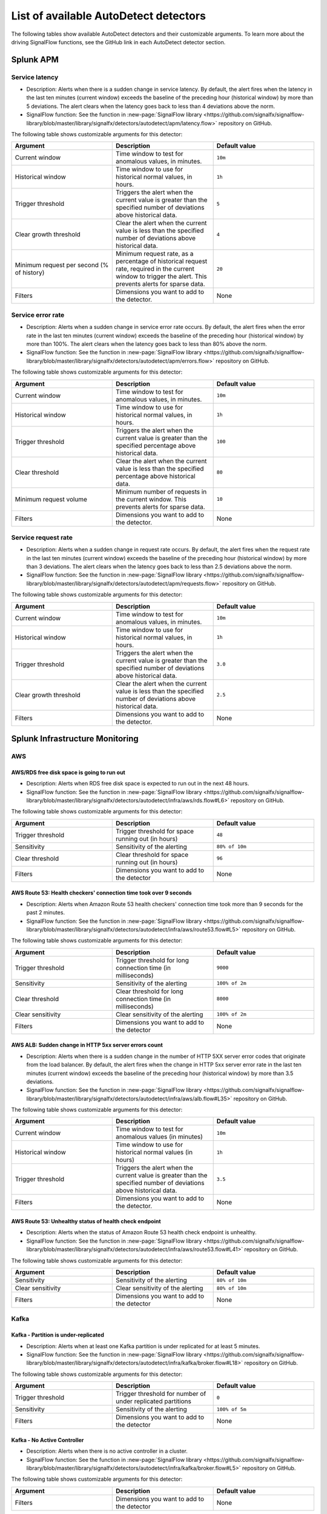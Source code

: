 .. _autodetect-list:

******************************************************
List of available AutoDetect detectors
******************************************************

.. meta updated 1/23/23

.. meta::
   :description: Reference of available AutoDetect detectors and their customizable arguments. 

The following tables show available AutoDetect detectors and their customizable arguments. To learn more about the driving SignalFlow functions, see the GitHub link in each AutoDetect detector section.

.. _apm-autodetectors:

Splunk APM
===================================

.. _apm-autodetector-service-latency:

Service latency
----------------------------

- Description: Alerts when there is a sudden change in service latency. By default, the alert fires when the latency in the last ten minutes (current window) exceeds the baseline of the preceding hour (historical window) by more than 5 deviations. The alert clears when the latency goes back to less than 4 deviations above the norm.
- SignalFlow function: See the function in :new-page:`SignalFlow library <https://github.com/signalfx/signalflow-library/blob/master/library/signalfx/detectors/autodetect/apm/latency.flow>` repository on GitHub.

The following table shows customizable arguments for this detector:

.. list-table::
   :header-rows: 1
   :widths: 33 33 33
   :width: 100%

   * - Argument
     - Description
     - Default value
   
   * - Current window
     - Time window to test for anomalous values, in minutes.
     - ``10m``
   * - Historical window
     - Time window to use for historical normal values, in hours.
     - ``1h``
   * - Trigger threshold
     - Triggers the alert when the current value is greater than the specified number of deviations above historical data.
     - ``5``
   * - Clear growth threshold
     - Clear the alert when the current value is less than the specified number of deviations above historical data.
     - ``4``
   * - Minimum request per second (% of history)
     - Minimum request rate, as a percentage of historical request rate, required in the current window to trigger the alert. This prevents alerts for sparse data.
     - ``20``
   * - Filters
     - Dimensions you want to add to the detector.
     - None

.. _apm-autodetector-error-rate:

Service error rate
--------------------

- Description: Alerts when a sudden change in service error rate occurs. By default, the alert fires when the error rate in the last ten minutes (current window) exceeds the baseline of the preceding hour (historical window) by more than 100%. The alert clears when the latency goes back to less than 80% above the norm.
- SignalFlow function: See the function in :new-page:`SignalFlow library <https://github.com/signalfx/signalflow-library/blob/master/library/signalfx/detectors/autodetect/apm/errors.flow>` repository on GitHub.

The following table shows customizable arguments for this detector:

.. list-table::
   :header-rows: 1
   :widths: 33 33 33
   :width: 100%

   * - Argument
     - Description
     - Default value
   
   * - Current window
     - Time window to test for anomalous values, in minutes.
     - ``10m``
   * - Historical window
     - Time window to use for historical normal values, in hours.
     - ``1h``
   * - Trigger threshold
     - Triggers the alert when the current value is greater than the specified percentage above historical data.
     - ``100``
   * - Clear threshold
     - Clear the alert when the current value is less than the specified percentage above historical data.
     - ``80``
   * - Minimum request volume
     - Minimum number of requests in the current window. This prevents alerts for sparse data.
     - ``10``
   * - Filters
     - Dimensions you want to add to the detector.
     - None

.. _apm-autodetector-service-request-rate:

Service request rate
-----------------------

- Description: Alerts when a sudden change in request rate occurs. By default, the alert fires when the request rate in the last ten minutes (current window) exceeds the baseline of the preceding hour (historical window) by more than 3 deviations. The alert clears when the latency goes back to less than 2.5 deviations above the norm.
- SignalFlow function: See the function in :new-page:`SignalFlow library <https://github.com/signalfx/signalflow-library/blob/master/library/signalfx/detectors/autodetect/apm/requests.flow>` repository on GitHub.

The following table shows customizable arguments for this detector:

.. list-table::
   :header-rows: 1
   :widths: 33 33 33
   :width: 100%

   * - Argument
     - Description
     - Default value
   
   * - Current window
     - Time window to test for anomalous values, in minutes.
     - ``10m``
   * - Historical window
     - Time window to use for historical normal values, in hours.
     - ``1h``
   * - Trigger threshold
     - Triggers the alert when the current value is greater than the specified number of deviations above historical data.
     - ``3.0``
   * - Clear growth threshold
     - Clear the alert when the current value is less than the specified number of deviations above historical data.
     - ``2.5``
   * - Filters
     - Dimensions you want to add to the detector.
     - None

.. _infrastructure-autodetectors:

Splunk Infrastructure Monitoring
===================================

.. _autodetect-aws:

AWS
------------

AWS/RDS free disk space is going to run out
^^^^^^^^^^^^^^^^^^^^^^^^^^^^^^^^^^^^^^^^^^^^^^^^^^

- Description: Alerts when RDS free disk space is expected to run out in the next 48 hours.
- SignalFlow function: See the function in :new-page:`SignalFlow library <https://github.com/signalfx/signalflow-library/blob/master/library/signalfx/detectors/autodetect/infra/aws/rds.flow#L6>` repository on GitHub.

The following table shows customizable arguments for this detector:

.. list-table::
   :header-rows: 1
   :widths: 33 33 33

   * - Argument
     - Description
     - Default value
   
   * - Trigger threshold
     - Trigger threshold for space running out (in hours)
     - ``48``
   * - Sensitivity
     - Sensitivity of the alerting
     - ``80% of 10m``
   * - Clear threshold
     - Clear threshold for space running out (in hours)
     - ``96``
   * - Filters
     - Dimensions you want to add to the detector
     - None


AWS Route 53: Health checkers' connection time took over 9 seconds
^^^^^^^^^^^^^^^^^^^^^^^^^^^^^^^^^^^^^^^^^^^^^^^^^^^^^^^^^^^^^^^^^^^^^^^^

- Description: Alerts when Amazon Route 53 health checkers' connection time took more than 9 seconds for the past 2 minutes.
- SignalFlow function: See the function in :new-page:`SignalFlow library <https://github.com/signalfx/signalflow-library/blob/master/library/signalfx/detectors/autodetect/infra/aws/route53.flow#L5>` repository on GitHub.

The following table shows customizable arguments for this detector:

.. list-table::
   :header-rows: 1
   :widths: 33 33 33

   * - Argument
     - Description
     - Default value
   * - Trigger threshold
     - Trigger threshold for long connection time (in milliseconds)
     - ``9000``
   * - Sensitivity
     - Sensitivity of the alerting
     - ``100% of 2m``
   * - Clear threshold
     - Clear threshold for long connection time (in milliseconds)
     - ``8000``
   * - Clear sensitivity
     - Clear sensitivity of the alerting
     - ``100% of 2m``    
   * - Filters
     - Dimensions you want to add to the detector
     - None

AWS ALB: Sudden change in HTTP 5xx server errors count
^^^^^^^^^^^^^^^^^^^^^^^^^^^^^^^^^^^^^^^^^^^^^^^^^^^^^^^^^^^

- Description: Alerts when there is a sudden change in the number of HTTP 5XX server error codes that originate from the load balancer. By default, the alert fires when the change in HTTP 5xx server error rate in the last ten minutes (current window) exceeds the baseline of the preceding hour (historical window) by more than 3.5 deviations.
- SignalFlow function: See the function in :new-page:`SignalFlow library <https://github.com/signalfx/signalflow-library/blob/master/library/signalfx/detectors/autodetect/infra/aws/alb.flow#L35>` repository on GitHub.

The following table shows customizable arguments for this detector:

.. list-table::
   :header-rows: 1
   :widths: 33 33 33

   * - Argument
     - Description
     - Default value
   * - Current window
     - Time window to test for anomalous values (in minutes)
     - ``10m``
   * - Historical window
     - Time window to use for historical normal values (in hours)
     - ``1h``
   * - Trigger threshold
     - Triggers the alert when the current value is greater than the specified number of deviations above historical data.
     - ``3.5``
   * - Filters
     - Dimensions you want to add to the detector.
     - None

AWS Route 53: Unhealthy status of health check endpoint
^^^^^^^^^^^^^^^^^^^^^^^^^^^^^^^^^^^^^^^^^^^^^^^^^^^^^^^^^^

- Description: Alerts when the status of Amazon Route 53 health check endpoint is unhealthy.
- SignalFlow function: See the function in :new-page:`SignalFlow library <https://github.com/signalfx/signalflow-library/blob/master/library/signalfx/detectors/autodetect/infra/aws/route53.flow#L41>` repository on GitHub.

The following table shows customizable arguments for this detector:

.. list-table::
   :header-rows: 1
   :widths: 33 33 33

   * - Argument
     - Description
     - Default value
   * - Sensitivity
     - Sensitivity of the alerting
     - ``80% of 10m``
   * - Clear sensitivity
     - Clear sensitivity of the alerting
     - ``80% of 10m``    
   * - Filters
     - Dimensions you want to add to the detector
     - None


.. _autodetect-kafka:

Kafka
-----------

Kafka - Partition is under-replicated
^^^^^^^^^^^^^^^^^^^^^^^^^^^^^^^^^^^^^^^^^^^^^^^^^^

- Description: Alerts when at least one Kafka partition is under replicated for at least 5 minutes.
- SignalFlow function: See the function in :new-page:`SignalFlow library <https://github.com/signalfx/signalflow-library/blob/master/library/signalfx/detectors/autodetect/infra/kafka/broker.flow#L18>` repository on GitHub.

The following table shows customizable arguments for this detector:

.. list-table::
   :header-rows: 1
   :widths: 33 33 33

   * - Argument
     - Description
     - Default value
  
   * - Trigger threshold
     - Trigger threshold for number of under replicated partitions
     - ``0``
   * - Sensitivity
     - Sensitivity of the alerting
     - ``100% of 5m``
   * - Filters
     - Dimensions you want to add to the detector
     - None
   
Kafka - No Active Controller
^^^^^^^^^^^^^^^^^^^^^^^^^^^^^^^^^^^^^^^^^^^^^^^^^^

- Description: Alerts when there is no active controller in a cluster.
- SignalFlow function: See the function in :new-page:`SignalFlow library <https://github.com/signalfx/signalflow-library/blob/master/library/signalfx/detectors/autodetect/infra/kafka/broker.flow#L5>` repository on GitHub.

The following table shows customizable arguments for this detector:

.. list-table::
   :header-rows: 1
   :widths: 33 33 33

   * - Argument
     - Description
     - Default value
   * - Filters
     - Dimensions you want to add to the detector
     - None

Kafka - Offline partitions on a broker
^^^^^^^^^^^^^^^^^^^^^^^^^^^^^^^^^^^^^^^^^^^^^^^^^^

- Description: Alerts when there is no active leader for a partition, and the partition cannot be read from or written to.
- SignalFlow function: See the function in :new-page:`SignalFlow library <https://github.com/signalfx/signalflow-library/blob/master/library/signalfx/detectors/autodetect/infra/kafka/broker.flow#L39>` repository on GitHub.

The following table shows customizable arguments for this detector:

.. list-table::
   :header-rows: 1
   :widths: 33 33 33

   * - Argument
     - Description
     - Default value
   * - Trigger threshold
     - Trigger threshold for number of offline partitions
     - ``0``
   * - Filters
     - Dimensions you want to add to the detector
     - None

Kafka - Consumer Group lag
^^^^^^^^^^^^^^^^^^^^^^^^^^^^^^^^^^^^^^^^^^^^^^^^^^

- Description: Alerts when a consumer group has been lagging behind the latest offset by 100 for 2 minutes.
- SignalFlow function: See the function in :new-page:`SignalFlow library <https://github.com/signalfx/signalflow-library/blob/master/library/signalfx/detectors/autodetect/infra/kafka/consumer.flow#L5>` repository on GitHub.


The following table shows customizable arguments for this detector:

.. list-table::
   :header-rows: 1
   :widths: 33 33 33

   * - Argument
     - Description
     - Default value   
   * - Trigger threshold
     - Trigger threshold for the consumer group lag
     - ``100``
   * - Sensitivity
     - Sensitivity of the alerting
     - ``100% of 2m``
   * - Clear threshold
     - Clear threshold for the consumer group lag
     - ``100``
   * - Clear sensitivity
     - Clear sensitivity of the alerting
     - ``100% of 5m``     
   * - Filters
     - Dimensions you want to add to the detector
     - None

.. _autodetect-k8s:

Kubernetes
---------------------------------------------------

K8s Cluster DaemonSet ready vs scheduled
^^^^^^^^^^^^^^^^^^^^^^^^^^^^^^^^^^^^^^^^^^^^^^^^^^

- Description: Alerts when number of ready and scheduled DaemonSets have diverged.
- SignalFlow function: See the function in :new-page:`SignalFlow library <https://github.com/signalfx/signalflow-library/blob/master/library/signalfx/detectors/autodetect/infra/k8s/daemonsets.flow#L5>` repository on GitHub.

The following table shows customizable arguments for this detector:

.. list-table::
   :header-rows: 1
   :widths: 33 33 33

   * - Argument
     - Description
     - Default value   
   * - Trigger threshold
     - Trigger threshold for difference between the number of ready and scheduled DaemonSets
     - ``0``
   * - Sensitivity
     - Sensitivity of the alerting
     - ``95% of 5m``
   * - Filters
     - Dimensions you want to add to the detector
     - None

K8s Cluster Deployment is not at spec
^^^^^^^^^^^^^^^^^^^^^^^^^^^^^^^^^^^^^^^^^^^^^^^^^^

- Description: Alerts when the numbers of ready and available pods in Cluster Deployments have diverged.
- SignalFlow function: See the function in :new-page:`SignalFlow library <https://github.com/signalfx/signalflow-library/blob/master/library/signalfx/detectors/autodetect/infra/k8s/deployments.flow#L5>` repository on GitHub.

The following table shows customizable arguments for this detector:

.. list-table::
   :header-rows: 1
   :widths: 33 33 33

   * - Argument
     - Description
     - Default value
   
   * - Trigger threshold
     - Trigger threshold for difference between the number of ready and available pods in the deployment
     - ``0``
   * - Sensitivity
     - Sensitivity of the alerting
     - ``80% of 5m``
   * - Filters
     - Dimensions you want to add to the detector
     - None

K8s Container Restart Count is > 0
^^^^^^^^^^^^^^^^^^^^^^^^^^^^^^^^^^^^^^^^^^^^^^^^^^

- Description: Alerts when container restart count in the last 5 minutes is greater than 0.
- SignalFlow function: See the function in :new-page:`SignalFlow library <https://github.com/signalfx/signalflow-library/blob/master/library/signalfx/detectors/autodetect/infra/k8s/containers.flow#L5>` repository on GitHub.

The following table shows customizable arguments for this detector:

.. list-table::
   :header-rows: 1
   :widths: 33 33 33

   * - Argument
     - Description
     - Default value
     
   * - Filters
     - Dimensions you want to add to the detector
     - None

K8s Node Memory Utilization is high
^^^^^^^^^^^^^^^^^^^^^^^^^^^^^^^^^^^^^^^^^^^^^

- Description: Alerts when a Kubernetes Node has been using more than 90% memory for 5 minutes.
- SignalFlow function: See the function in :new-page:`SignalFlow library <https://github.com/signalfx/signalflow-library/blob/master/library/signalfx/detectors/autodetect/infra/k8s/nodes.flow#L21>` repository on GitHub.

The following table shows customizable arguments for this detector:

.. list-table::
   :header-rows: 1
   :widths: 33 33 33

   * - Argument
     - Description
     - Default value
   
   * - Trigger threshold
     - Trigger threshold for percentage of node memory utilization
     - ``90``
   * - Sensitivity
     - Sensitivity of the alerting
     - ``100% of 5m``
   * - Filters
     - Dimensions you want to add to the detector
     - None

K8s Nodes are not ready
^^^^^^^^^^^^^^^^^^^^^^^^^^^

- Description: Alerts when Kubernetes Nodes are not in a ready state after 30 seconds.
- SignalFlow function: See the function in :new-page:`SignalFlow library <https://github.com/signalfx/signalflow-library/blob/master/library/signalfx/detectors/autodetect/infra/k8s/nodes.flow#L5>` repository on GitHub.

The following table shows customizable arguments for this detector:

.. list-table::
   :header-rows: 1
   :widths: 33 33 33

   * - Argument
     - Description
     - Default value

   * - Sensitivity
     - Sensitivity of the alerting
     - ``100% of 30s``
   * - Filters
     - Dimensions you want to add to the detector
     - None
   
.. _autodetect-splunk:

Splunk operational
---------------------------------------------------

Splunk Operational - Container usage is expected to reach the limit
^^^^^^^^^^^^^^^^^^^^^^^^^^^^^^^^^^^^^^^^^^^^^^^^^^^^^^^^^^^^^^^^^^^^^^^^^^^^^^^^^^^^^^^^^^^^^^^^^^^^

- Description: alerts when the container usage percentage is higher than the system limit threshold.
- SignalFlow function: See the function in the :new-page:`SignalFlow library <https://github.com/signalfx/signalflow-library/blob/master/library/signalfx/detectors/autodetect/splunk/operational.flow#L185>` repository on GitHub.

The following table shows customizable arguments for this detector:

.. list-table::
   :header-rows: 1
   :widths: 33 33 33

   * - Argument
     - Description
     - Default value
   
   * - Trigger threshold
     - Trigger threshold for the containers usage percentage
     - ``95``

   * - Sensitivity
     - Sensitivity for alerting 
     - ``100% of 30m``

   * - Clear threshold
     - Threshold to clear alerts for containers usage percentage 
     - ``90``

   * - Clear Sensitivity
     - Sensitivity for clearing alerts
     - ``100% of 30m``

   * - Show containers
     - Option to show number of containers instead of percentage
     - ``No``

Splunk Operational - Datapoints are throttled 
^^^^^^^^^^^^^^^^^^^^^^^^^^^^^^^^^^^^^^^^^^^^^^^^^^^^^^^^^^^^^^^^^^^^^^^^^^^^^^^^^^^^^^^^^^^^^^^^^^^^

- Description: Alerts when the number of throttled data points is higher than the system limit threshold.
- SignalFlow function: See the function in the :new-page:`SignalFlow library <https://github.com/signalfx/signalflow-library/blob/master/library/signalfx/detectors/autodetect/splunk/operational.flow#L235>` repository on GitHub.

The following table shows customizable arguments for this detector:

.. list-table::
   :header-rows: 1
   :widths: 33 33 33

   * - Argument
     - Description
     - Default value
   
   * - Trigger threshold
     - Trigger threshold for the number of throttled datapoints
     - ``10``

   * - Sensitivity
     - Sensitivity for alerting 
     - ``80% of 5m``

   * - Clear Sensitivity
     - Sensitivity for clearing alerts
     - ``80% of 5m``


Splunk Operational - Detectors aborted
^^^^^^^^^^^^^^^^^^^^^^^^^^^^^^^^^^^^^^^^^^^^^^^^^^^^^^^^^^^^^^^^^^^^^^^^^^^^^^^^^^^^^^^^^^^^^^^^^^^^

- Description: Alerts when at least one detector has been aborted for the last 5 hours.
- SignalFlow function: See the function in the :new-page:`SignalFlow library <https://github.com/signalfx/signalflow-library/blob/master/library/signalfx/detectors/autodetect/splunk/operational.flow#L4>` repository on GitHub.

The following table shows customizable arguments for this detector:

.. list-table::
   :header-rows: 1
   :widths: 33 33 33

   * - Argument
     - Description
     - Default value
   
   * - Trigger threshold
     - Trigger threshold for number of aborted detectors
     - ``0``
   * - Over period
     - Period of time to compute the number of aborted detectors
     - ``5h``
   * - Filters
     - Dimensions you want to add to the detector
     - None

Splunk Operational - The number of detectors is expected to reach the limit
^^^^^^^^^^^^^^^^^^^^^^^^^^^^^^^^^^^^^^^^^^^^^^^^^^^^^^^^^^^^^^^^^^^^^^^^^^^^^^^^^^^^^^^^^^^^^^^^^^^^

- Description: Alerts when number of detectors about to reach the organization system limit. This limit includes customized detectors created from AutoDetect detectors.
- SignalFlow function: See the function in the :new-page:`SignalFlow library <https://github.com/signalfx/signalflow-library/blob/master/library/signalfx/detectors/autodetect/splunk/operational.flow#L23>` repository on GitHub.

The following table shows customizable arguments for this detector:

.. list-table::
   :header-rows: 1
   :widths: 33 33 33

   * - Argument
     - Description
     - Default value
   * - Trigger threshold
     - Percentage system limit reached for maximum number of detectors in an organization
     - ``90``
   * - Sensitivity
     - Sensitivity of the alerting
     - ``100% of 3h``

Splunk Operational - Host usage percentage is expected to reach the limit
^^^^^^^^^^^^^^^^^^^^^^^^^^^^^^^^^^^^^^^^^^^^^^^^^^^^^^^^^^^^^^^^^^^^^^^^^^^^^^^^^^^^^^^^^^^^^^^^^^^^

- Description: Alerts when the host usage percentage is higher than the system limit threshold.
- SignalFlow function: See the function in the :new-page:`SignalFlow library <https://github.com/signalfx/signalflow-library/blob/master/library/signalfx/detectors/autodetect/splunk/operational.flow#L89>` repository on GitHub.

The following table shows customizable arguments for this detector:

.. list-table::
   :header-rows: 1
   :widths: 33 33 33

   * - Argument
     - Description
     - Default value
   
   * - Trigger threshold
     - Trigger threshold for the host usage percentage
     - ``95``

   * - Sensitivity
     - Sensitivity for alerting 
     - ``100% of 30m``

   * - Clear threshold
     - Threshold to clear alerts for host usage percentage
     - ``90``

   * - Clear Sensitivity
     - Sensitivity for clearing alerts
     - ``100% of 30m``

   * - Show custom metric time series
     - Option to show number of hosts instead of percentage
     - ``No``

Splunk Operational - Active metric time series (MTS) is expected to reach the limit
^^^^^^^^^^^^^^^^^^^^^^^^^^^^^^^^^^^^^^^^^^^^^^^^^^^^^^^^^^^^^^^^^^^^^^^^^^^^^^^^^^^^^^^^^^^^^^^^^^^^

- Description: Alerts when the number of active metric time series (MTS) is projected to reach the organization system limit.
- SignalFlow function: See the function in the :new-page:`SignalFlow library <https://github.com/signalfx/signalflow-library/blob/master/library/signalfx/detectors/autodetect/splunk/operational.flow#L49>` repository on GitHub.

This detector does not have any customizable arguments.

Splunk Operational - Custom metric time series (MTS) usage is expected to reach the limit
^^^^^^^^^^^^^^^^^^^^^^^^^^^^^^^^^^^^^^^^^^^^^^^^^^^^^^^^^^^^^^^^^^^^^^^^^^^^^^^^^^^^^^^^^^^^^^^^^^^^

- Description: Alerts when the custom MTS usage percentage is higher than the system limit threshold.
- SignalFlow function: See the function in the :new-page:`SignalFlow library <https://github.com/signalfx/signalflow-library/blob/master/library/signalfx/detectors/autodetect/splunk/operational.flow#L137>` repository on GitHub.

The following table shows customizable arguments for this detector:

.. list-table::
   :header-rows: 1
   :widths: 33 33 33

   * - Argument
     - Description
     - Default value
   
   * - Trigger threshold
     - Trigger threshold for the custom MTS usage percentage
     - ``95``

   * - Sensitivity
     - Sensitivity for alerting 
     - ``100% of 30m``

   * - Clear threshold
     - Threshold to clear alerts for custom MTS usage percentage
     - ``90``

   * - Clear Sensitivity
     - Sensitivity for clearing alerts
     - ``100% of 30m``

   * - Show custom metric time series
     - Option to show number of custom MTS instead of percentage
     - ``No``








